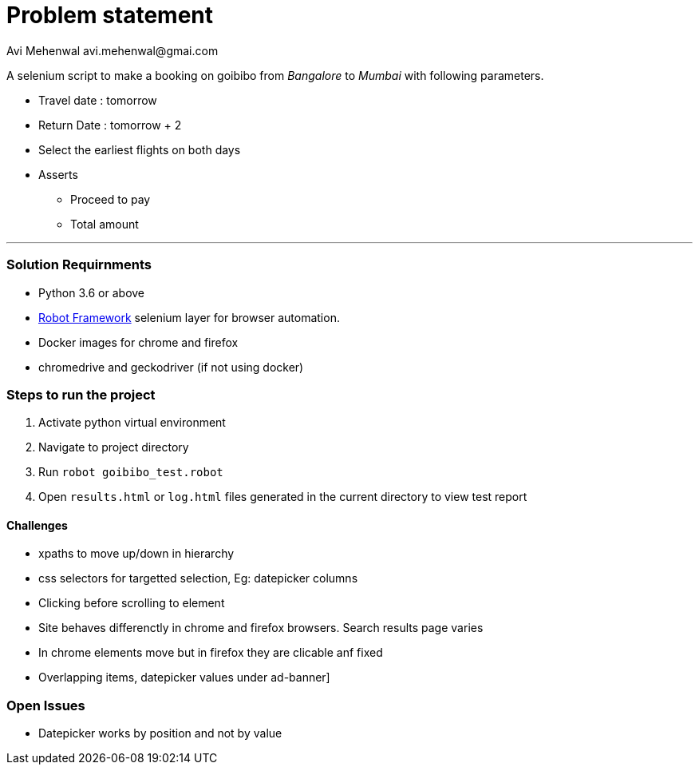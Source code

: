 # Problem statement
Avi Mehenwal avi.mehenwal@gmai.com

A selenium script to make a booking on goibibo from _Bangalore_ to _Mumbai_ with following parameters.

* Travel date : tomorrow
* Return Date : tomorrow + 2
* Select the earliest flights on both days
* Asserts
** Proceed to pay
** Total amount

---

### Solution Requirnments

* Python 3.6 or above
* http://robotframework.org/[Robot Framework] selenium layer for browser automation.
* Docker images for chrome and firefox
* chromedrive and geckodriver (if not using docker)

### Steps to run the project
1. Activate python virtual environment
2. Navigate to project directory
3. Run `robot goibibo_test.robot`
4. Open `results.html` or `log.html` files  generated in the current directory to view test report


#### Challenges
* xpaths to move up/down in hierarchy
* css selectors for targetted selection, Eg: datepicker columns
* Clicking before scrolling to element
* Site behaves differenctly in chrome and firefox browsers. Search results page varies
* In chrome elements move but in firefox they are clicable anf fixed
* Overlapping items, datepicker values under ad-banner]

### Open Issues
* Datepicker works by position and not by value
